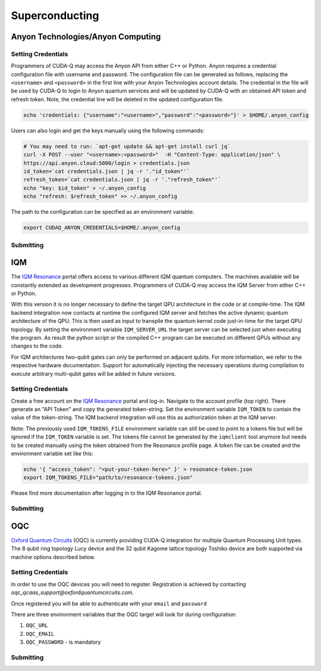 Superconducting
=================

Anyon Technologies/Anyon Computing
+++++++++++++++++++++++++++++++++++

.. _anyon-backend:

Setting Credentials
```````````````````

Programmers of CUDA-Q may access the Anyon API from either
C++ or Python. Anyon requires a credential configuration file with username and password. 
The configuration file can be generated as follows, replacing
the ``<username>`` and ``<password>`` in the first line with your Anyon Technologies
account details. The credential in the file will be used by CUDA-Q to login to Anyon quantum services 
and will be updated by CUDA-Q with an obtained API token and refresh token. 
Note, the credential line will be deleted in the updated configuration file. 

.. code:: bash
    
    echo 'credentials: {"username":"<username>","password":"<password>"}' > $HOME/.anyon_config

Users can also login and get the keys manually using the following commands:

.. code:: bash

    # You may need to run: `apt-get update && apt-get install curl jq`
    curl -X POST --user "<username>:<password>"  -H "Content-Type: application/json" \
    https://api.anyon.cloud:5000/login > credentials.json
    id_token=`cat credentials.json | jq -r '."id_token"'`
    refresh_token=`cat credentials.json | jq -r '."refresh_token"'`
    echo "key: $id_token" > ~/.anyon_config
    echo "refresh: $refresh_token" >> ~/.anyon_config

The path to the configuration can be specified as an environment variable:

.. code:: bash

    export CUDAQ_ANYON_CREDENTIALS=$HOME/.anyon_config

Submitting
```````````````````

.. tab:: Python


        The target to which quantum kernels are submitted 
        can be controlled with the ``cudaq.set_target()`` function.

        To execute your kernels using Anyon Technologies backends, specify which machine to submit quantum kernels to
        by setting the :code:`machine` parameter of the target. 
        If :code:`machine` is not specified, the default machine will be ``telegraph-8q``.

        .. code:: python

            cudaq.set_target('anyon', machine='telegraph-8q')

        As shown above, ``telegraph-8q`` is an example of a physical QPU.

        To emulate the Anyon Technologies machine locally, without submitting through the cloud,
        you can also set the ``emulate`` flag to ``True``. This will emit any target 
        specific compiler warnings and diagnostics, before running a noise free emulation.

        .. code:: python

            cudaq.set_target('anyon', emulate=True)

        The number of shots for a kernel execution can be set through
        the ``shots_count`` argument to ``cudaq.sample`` or ``cudaq.observe``. By default,
        the ``shots_count`` is set to 1000.

        .. code:: python 

            cudaq.sample(kernel, shots_count=10000)

        To see a complete example for using Anyon's backends, take a look at our :doc:`Python examples <../../examples/examples>`.


.. tab:: C++


        To target quantum kernel code for execution in the Anyon Technologies backends,
        pass the flag ``--target anyon`` to the ``nvq++`` compiler. CUDA-Q will 
        authenticate via the Anyon Technologies REST API using the credential in your configuration file.

        .. code:: bash

            nvq++ --target anyon --<backend-type> <machine> src.cpp ...

        To execute your kernels using Anyon Technologies backends, pass the ``--anyon-machine`` flag to the ``nvq++`` compiler
        as the ``--<backend-type>`` to specify which machine to submit quantum kernels to:

        .. code:: bash

            nvq++ --target anyon --anyon-machine telegraph-8q src.cpp ...

        where ``telegraph-8q`` is an example of a physical QPU (Architecture: Telegraph, Qubit Count: 8).

        Currently, ``telegraph-8q`` and ``berkeley-25q`` are available for access over CUDA-Q.

        To emulate the Anyon Technologies machine locally, without submitting through the cloud,
        you can also pass the ``--emulate`` flag as the ``--<backend-type>`` to ``nvq++``. This will emit any target 
        specific compiler warnings and diagnostics, before running a noise free emulation.

        .. code:: bash

            nvq++ --target anyon --emulate src.cpp

        To see a complete example for using Anyon's backends, take a look at our :doc:`C++ examples <../../examples/examples>`.


IQM
+++++++++

.. _iqm-backend:

The `IQM Resonance <https://meetiqm.com/products/iqm-resonance/>`__ portal offers access to various different IQM quantum computers.
The machines available will be constantly extended as development progresses.
Programmers of CUDA-Q may access the IQM Server from either C++ or Python.

With this version it is no longer necessary to define the target QPU architecture in the code or at compile-time.
The IQM backend integration now contacts at runtime the configured IQM server and fetches the active dynamic quantum architecture of the QPU.
This is then used as input to transpile the quantum kernel code just-in-time for the target QPU topology.
By setting the environment variable ``IQM_SERVER_URL`` the target server can be selected just when executing the program.
As result the python script or the compiled C++ program can be executed on different QPUs without any changes to the code.

For IQM architectures two-qubit gates can only be performed on adjacent qubits. For more information, we refer to the respective hardware documentation.
Support for automatically injecting the necessary operations during compilation to execute arbitrary multi-qubit gates will be added in future versions.

Setting Credentials
`````````````````````````

Create a free account on the `IQM Resonance <https://meetiqm.com/products/iqm-resonance/>`__ portal and log-in.
Navigate to the account profile (top right). There generate an "API Token" and copy the generated token-string.
Set the environment variable ``IQM_TOKEN`` to contain the value of the token-string.
The IQM backend integration will use this as authorization token at the IQM server.

Note: The previously used ``IQM_TOKENS_FILE`` environment variable can still be used to point to a tokens file but will be ignored if the ``IQM_TOKEN`` variable is set.
The tokens file cannot be generated by the ``iqmclient`` tool anymore but needs to be created manually using the token obtained from the Resonance profile page.
A token file can be created and the environment variable set like this:

.. code:: bash

    echo '{ "access_token": "<put-your-token-here>" }' > resonance-token.json
    export IQM_TOKENS_FILE="path/to/resonance-tokens.json"

Please find more documentation after logging in to the IQM Resonance portal.

Submitting
`````````````````````````

.. tab:: Python


        The target to which quantum kernels are submitted
        can be controlled with the ``cudaq::set_target()`` function.

        .. code:: python

            cudaq.set_target("iqm", url="https://<IQM Server>/")

        To emulate the IQM Server locally, without submitting to the IQM Server,
        you can also set the ``emulate`` flag to ``True``. This will emit any target
        specific compiler diagnostics, before running a noise free emulation.

        .. code:: python

            cudaq.set_target('iqm', emulate=True)

        The number of shots for a kernel execution can be set through
        the ``shots_count`` argument to ``cudaq.sample`` or ``cudaq.observe``. By default,
        the ``shots_count`` is set to 1000.

        .. code:: python

            cudaq.sample(kernel, shots_count=10000)

        To see a complete example for using IQM server backends, take a look at our :doc:`Python examples<../../examples/examples>`.


.. tab:: C++


        To target quantum kernel code for execution on an IQM Server,
        pass the ``--target iqm`` flag to the ``nvq++`` compiler.

        .. code:: bash

            nvq++ --target iqm src.cpp

        Once the binary for an IQM QPU is compiled, it can be executed against any IQM Server:

        .. code:: bash

            nvq++ --target iqm src.cpp -o program
            IQM_SERVER_URL="https://demo.qc.iqm.fi/" ./program

        To emulate the IQM machine locally, without submitting to the IQM Server,
        you can also pass the ``--emulate`` flag to ``nvq++``. This will emit any target
        specific compiler diagnostics, before running a noise free emulation.

        .. code:: bash

            nvq++ --emulate --target iqm src.cpp

        To see a complete example for using IQM server backends, take a look at our :doc:`C++ examples <../../examples/examples>`.


OQC
++++

.. _oqc-backend:



`Oxford Quantum Circuits <https://oxfordquantumcircuits.com/>`__ (OQC) is currently providing CUDA-Q integration for multiple Quantum Processing Unit types.
The 8 qubit ring topology Lucy device and the 32 qubit Kagome lattice topology Toshiko device are both supported via machine options described below.

Setting Credentials
`````````````````````````

In order to use the OQC devices you will need to register.
Registration is achieved by contacting `oqc_qcaas_support@oxfordquantumcircuits.com`.

Once registered you will be able to authenticate with your ``email`` and ``password``

There are three environment variables that the OQC target will look for during configuration:

1. ``OQC_URL``
2. ``OQC_EMAIL``
3. ``OQC_PASSWORD`` - is mandatory


Submitting
`````````````````````````


.. tab:: Python


        To set which OQC URL, set the :code:`url` parameter.
        To set which OQC email, set the :code:`email` parameter.
        To set which OQC machine, set the :code:`machine` parameter.

        .. code:: python

            import os
            import cudaq
            # ...
            os.environ['OQC_PASSWORD'] = password
            cudaq.set_target("oqc", url=url, machine="lucy")

        You can then execute a kernel against the platform using the OQC Lucy device

        .. code:: python

            kernel = cudaq.make_kernel()
            qvec = kernel.qalloc(2)
            kernel.h(qvec[0])
            kernel.x(qvec[1])
            kernel.cx(qvec[0], qvec[1])
            kernel.mz(qvec)
            str(cudaq.sample(kernel=kernel, shots_count=1000))


.. tab:: C++


        To target quantum kernel code for execution on the OQC platform, provide the flag ``--target oqc`` to the ``nvq++`` compiler.

        Users may provide their :code:`email` and :code:`url` as extra arguments

        .. code:: bash

            nvq++ --target oqc --oqc-email <email> --oqc-url <url> src.cpp -o executable

        Where both environment variables and extra arguments are supplied, precedent is given to the extra arguments.
        To run the output, provide the runtime loaded variables and invoke the pre-built executable

        .. code:: bash

           OQC_PASSWORD=<password> ./executable

        To emulate the OQC device locally, without submitting through the OQC QCaaS services, you can pass the ``--emulate`` flag to ``nvq++``.
        This will emit any target specific compiler warnings and diagnostics, before running a noise free emulation.

        .. code:: bash

            nvq++ --emulate --target oqc src.cpp -o executable


        .. note::

            The oqc target supports a ``--oqc-machine`` option.
            The default is the 8 qubit Lucy device.
            You can set this to be either ``toshiko`` or ``lucy`` via this flag.

        .. note::

            The OQC quantum assembly toolchain (qat) which is used to compile and execute instructions can be found on github as `oqc-community/qat <https://github.com/oqc-community/qat>`__


